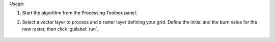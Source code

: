 Usage:

1. Start the algorithm from the Processing Toolbox panel.

2. Select a vector layer to process and a raster layer defining your grid. Define the initial and the burn value for the new raster, then click :guilabel:`run`.

    .. figure:: ../../processing_algorithms_includes/vector_conversion/img/rasterize_vector.png
       :align: center